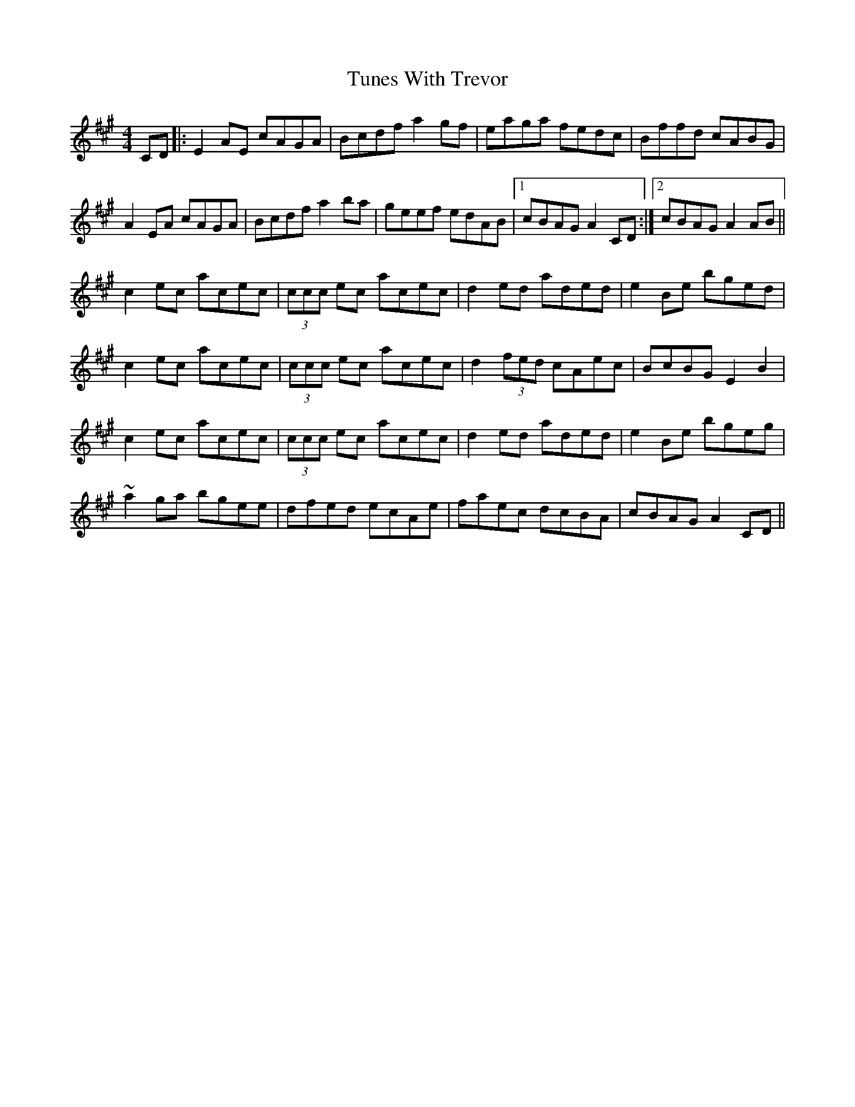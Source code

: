 X: 41314
T: Tunes With Trevor
R: reel
M: 4/4
K: Amajor
CD|:E2AE cAGA|Bcdf a2gf|eaga fedc|Bffd cABG|
A2EA cAGA|Bcdf a2ba|geef edAB|1 cBAG A2CD:|2 cBAG A2AB||
c2ec acec|(3ccc ec acec|d2ed aded|e2Be bged|
c2ec acec|(3ccc ec acec|d2(3fed cAec|BcBG E2B2|
c2ec acec|(3ccc ec acec|d2ed aded|e2Be bgeg|
~a2ga bgee|dfed ecAe|faec dcBA|cBAG A2CD||

